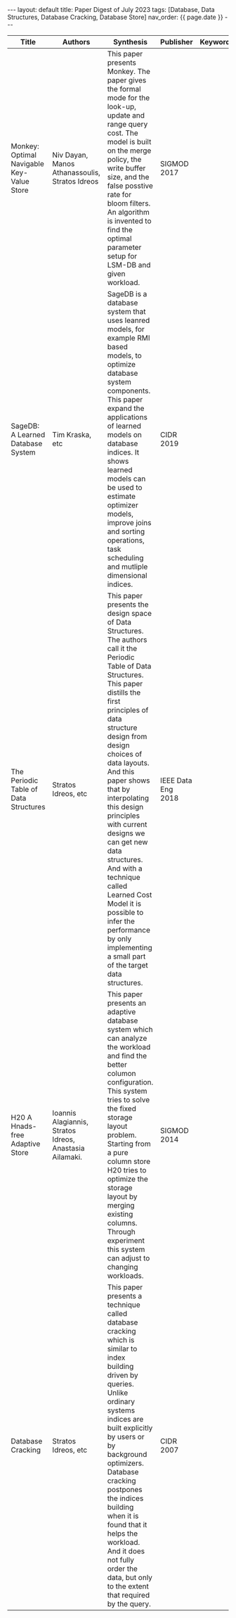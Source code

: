 #+OPTIONS: ^:nil
#+BEGIN_EXPORT html
---
layout: default
title: Paper Digest of July 2023
tags: [Database, Data Structures, Database Cracking, Database Store]
nav_order: {{ page.date }}
---
#+END_EXPORT
|-------------------------------------------+---------------------------------------------------------+---------------------------------------------------------------------------------------------------------------------------------------------------------------------------------------------+--------------------+----------|
| Title                                     | Authors                                                 | Synthesis                                                                                                                                                                                   | Publisher          | Keywords |
|-------------------------------------------+---------------------------------------------------------+---------------------------------------------------------------------------------------------------------------------------------------------------------------------------------------------+--------------------+----------|
| Monkey: Optimal Navigable Key-Value Store | Niv Dayan, Manos Athanassoulis, Stratos Idreos          | This paper presents Monkey. The paper gives the formal mode for the look-up, update and range query cost. The model is built on the merge policy, the write buffer size, and the false posstive rate for bloom filters. An algorithm is invented to find the optimal parameter setup for LSM-DB and given workload. | SIGMOD 2017        |          |
| SageDB: A Learned Database System         | Tim Kraska, etc                                         | SageDB is a database system that uses leanred models, for example RMI based models, to optimize database system components. This paper expand the applications of learned models on database indices. It shows learned models can be used to estimate optimizer models, improve joins and sorting operations, task scheduling and mutliple dimensional indices. | CIDR 2019          |          |
| The Periodic Table of Data Structures     | Stratos Idreos, etc                                     | This paper presents the design space of Data Structures. The authors call it the Periodic Table of Data Structures. This paper distills the first principles of data structure design from design choices of data layouts. And this paper shows that by interpolating this design principles with current designs we can get new data structures. And with a technique called Learned Cost Model it is possible to infer the performance by only implementing a small part of the target data structures. | IEEE Data Eng 2018 |          |
| H20 A Hnads-free Adaptive Store           | Ioannis Alagiannis, Stratos Idreos, Anastasia Ailamaki. | This paper presents an adaptive database system which can analyze the workload and find the better columon configuration. This system tries to solve the fixed storage layout problem. Starting from a pure column store H20 tries to optimize the storage layout by merging existing columns. Through experiment this system can adjust to changing workloads. | SIGMOD 2014        |          |
| Database Cracking                         | Stratos Idreos, etc                                     | This paper presents a technique called database cracking which is similar to index building driven by queries. Unlike ordinary systems indices are built explicitly by users or by background optimizers. Database cracking postpones the indices building when it is found that it helps the workload. And it does not fully order the data, but only to the extent that required by the query. | CIDR 2007          |          |
|-------------------------------------------+---------------------------------------------------------+---------------------------------------------------------------------------------------------------------------------------------------------------------------------------------------------+--------------------+----------|
